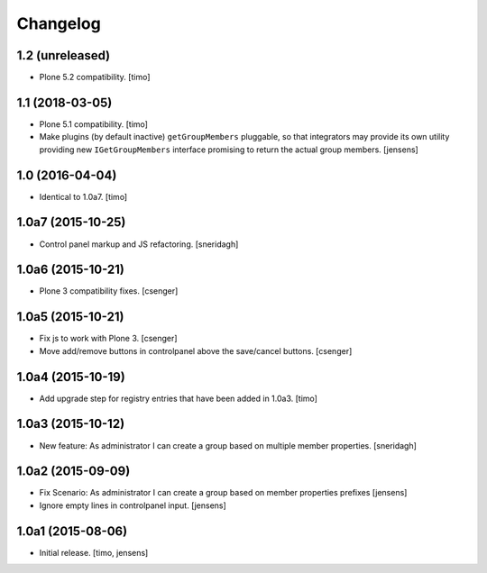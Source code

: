 Changelog
=========

1.2 (unreleased)
----------------

- Plone 5.2 compatibility.
  [timo]


1.1 (2018-03-05)
----------------

- Plone 5.1 compatibility.
  [timo]

- Make plugins (by default inactive) ``getGroupMembers`` pluggable, so that
  integrators may provide its own utility providing new ``IGetGroupMembers``
  interface promising to return the actual group members.
  [jensens]


1.0 (2016-04-04)
----------------

- Identical to 1.0a7.
  [timo]


1.0a7 (2015-10-25)
------------------

- Control panel markup and JS refactoring.
  [sneridagh]


1.0a6 (2015-10-21)
------------------

- Plone 3 compatibility fixes.
  [csenger]


1.0a5 (2015-10-21)
------------------

- Fix js to work with Plone 3.
  [csenger]

- Move add/remove buttons in controlpanel above the save/cancel buttons.
  [csenger]


1.0a4 (2015-10-19)
------------------

- Add upgrade step for registry entries that have been added in 1.0a3.
  [timo]


1.0a3 (2015-10-12)
------------------

- New feature: As administrator I can create a group based on multiple member properties.
  [sneridagh]


1.0a2 (2015-09-09)
------------------

- Fix Scenario: As administrator I can create a group based on member
  properties prefixes
  [jensens]

- Ignore empty lines in controlpanel input.
  [jensens]


1.0a1 (2015-08-06)
------------------

- Initial release.
  [timo, jensens]
